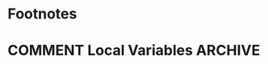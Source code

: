 #+hugo_base_dir: ../
#+seq_todo: TODO DRAFT DONE
#+property: header-args :eval no

#+startup: indent logdone

#+macro: doc [[https://ox-hugo.scripter.co/doc/$1][$2]]
#+macro: oxhugoissue =ox-hugo= Issue #[[https://github.com/kaushalmodi/ox-hugo/issues/$1][$1]]
#+macro: hugoissue =hugo= Issue #[[https://github.com/gohugoio/hugo/issues/$1][$1]]
#+macro: bfissue /Blackfriday/ Issue #[[https://github.com/russross/blackfriday/issues/$1][$1]]

#+author:

* Placeholder Post                                                 :noexport:
:PROPERTIES:
:EXPORT_FILE_NAME: placeholder-post
:END:

* Footnotes
* COMMENT Local Variables                                           :ARCHIVE:
# Local Variables:
# fill-column: 70
# eval: (auto-fill-mode 1)
# eval: (add-hook 'after-save-hook #'org-hugo-export-wim-to-md-after-save :append :local)
# End:
